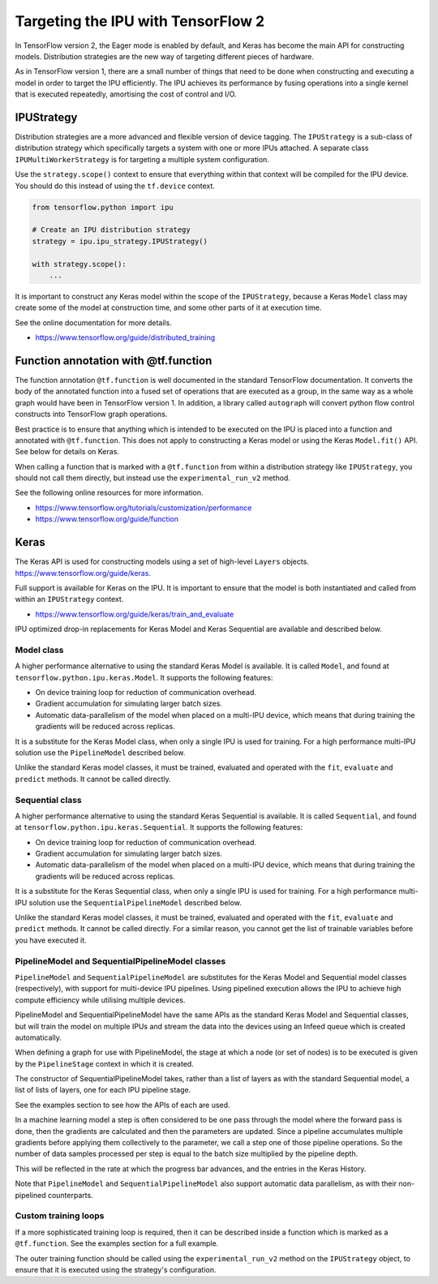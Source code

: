 Targeting the IPU with TensorFlow 2
-----------------------------------

In TensorFlow version 2, the Eager mode is enabled by default, and Keras has
become the main API for constructing models. Distribution strategies are the
new way of targeting different pieces of hardware.

As in TensorFlow version 1, there are a small number of things
that need to be done when constructing and executing a model in order to
target the IPU efficiently. The IPU achieves its performance by fusing
operations into a single kernel that is executed repeatedly, amortising
the cost of control and I/O.

IPUStrategy
~~~~~~~~~~~

Distribution strategies are a more advanced and flexible version of device
tagging. The ``IPUStrategy`` is a sub-class of distribution strategy which
specifically targets a system with one or more IPUs attached. A separate
class ``IPUMultiWorkerStrategy`` is for targeting a multiple system
configuration.

Use the ``strategy.scope()`` context to ensure that everything within that
context will be compiled for the IPU device. You should do this instead
of using the ``tf.device`` context.

.. code-block:: python

    from tensorflow.python import ipu

    # Create an IPU distribution strategy
    strategy = ipu.ipu_strategy.IPUStrategy()

    with strategy.scope():
        ...

It is important to construct any Keras model within the scope of the
``IPUStrategy``, because a Keras ``Model`` class may create some of the model at
construction time, and some other parts of it at execution time.

See the online documentation for more details.

- https://www.tensorflow.org/guide/distributed_training

Function annotation with @tf.function
~~~~~~~~~~~~~~~~~~~~~~~~~~~~~~~~~~~~~

The function annotation ``@tf.function`` is well documented in the standard
TensorFlow documentation. It converts the body of the annotated function into
a fused set of operations that are executed as a group, in the same way as a
whole graph would have been in TensorFlow version 1. In addition, a library
called ``autograph`` will convert python flow control constructs into TensorFlow
graph operations.

Best practice is to ensure that anything which is intended to be executed on
the IPU is placed into a function and annotated with ``@tf.function``. This
does not apply to constructing a Keras model or using the Keras ``Model.fit()``
API. See below for details on Keras.

When calling a function that is marked with a ``@tf.function`` from within a
distribution strategy like ``IPUStrategy``, you should not call them directly,
but instead use the ``experimental_run_v2`` method.

See the following online resources for more information.

- https://www.tensorflow.org/tutorials/customization/performance
- https://www.tensorflow.org/guide/function

Keras
~~~~~

The Keras API is used for constructing models using a set of high-level ``Layers``
objects. https://www.tensorflow.org/guide/keras.

Full support is available for Keras on the IPU. It is important to ensure
that the model is both instantiated and called from within an ``IPUStrategy``
context.

- https://www.tensorflow.org/guide/keras/train_and_evaluate

IPU optimized drop-in replacements for Keras Model and Keras Sequential are
available and described below.

Model class
________________

A higher performance alternative to using the standard Keras Model is
available. It is called ``Model``, and found at
``tensorflow.python.ipu.keras.Model``. It supports the following features:

* On device training loop for reduction of communication overhead.
* Gradient accumulation for simulating larger batch sizes.
* Automatic data-parallelism of the model when placed on a multi-IPU device,
  which means that during training the gradients will be reduced across
  replicas.

It is a substitute for the Keras Model class, when only a single IPU
is used for training. For a high performance multi-IPU solution use the
``PipelineModel`` described below.

Unlike the standard Keras model classes, it must be trained, evaluated and
operated with the ``fit``, ``evaluate`` and ``predict`` methods. It cannot be
called directly.

Sequential class
________________

A higher performance alternative to using the standard Keras Sequential is
available. It is called ``Sequential``, and found at
``tensorflow.python.ipu.keras.Sequential``. It supports the following features:

* On device training loop for reduction of communication overhead.
* Gradient accumulation for simulating larger batch sizes.
* Automatic data-parallelism of the model when placed on a multi-IPU device,
  which means that during training the gradients will be reduced across
  replicas.

It is a substitute for the Keras Sequential class, when only a single IPU
is used for training. For a high performance multi-IPU solution use the
``SequentialPipelineModel`` described below.

Unlike the standard Keras model classes, it must be trained, evaluated and
operated with the ``fit``, ``evaluate`` and ``predict`` methods. It cannot be
called directly. For a similar reason, you cannot get the list of trainable
variables before you have executed it.

PipelineModel and SequentialPipelineModel classes
____________________

``PipelineModel`` and ``SequentialPipelineModel`` are substitutes for the Keras
Model and Sequential model classes (respectively), with support for multi-device
IPU pipelines. Using pipelined execution allows the IPU to achieve high compute
efficiency while utilising multiple devices.

PipelineModel and SequentialPipelineModel have the same APIs as the standard Keras
Model and Sequential classes, but will train the model on multiple IPUs and stream
the data into the devices using an Infeed queue which is created automatically.

When defining a graph for use with PipelineModel, the stage at which a node (or
set of nodes) is to be executed is given by the ``PipelineStage`` context in
which it is created.

The constructor of SequentialPipelineModel takes, rather than a list of layers as
with the standard Sequential model, a list of lists of layers, one for each IPU
pipeline stage. 

See the examples section to see how the APIs of each are used.

In a machine learning model a step is often considered to be one pass through
the model where the forward pass is done, then the gradients are calculated
and then the parameters are updated. Since a pipeline accumulates multiple
gradients before applying them collectively to the parameter, we call a step
one of those pipeline operations. So the number of data samples processed per
step is equal to the batch size multiplied by the pipeline depth.

This will be reflected in the rate at which the progress bar advances, and the
entries in the Keras History.

Note that ``PipelineModel`` and ``SequentialPipelineModel`` also support
automatic data parallelism, as with their non-pipelined counterparts.

Custom training loops
_____________________

If a more sophisticated training loop is required, then it can be described
inside a function which is marked as a ``@tf.function``. See the examples
section for a full example.

The outer training function should be called using the ``experimental_run_v2``
method on the ``IPUStrategy`` object, to ensure that it is executed using the
strategy's configuration.
